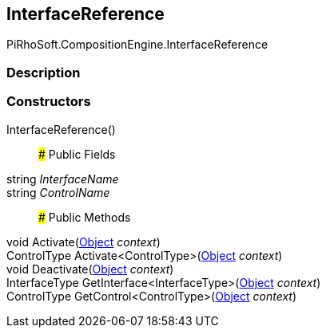 [#reference/interface-reference]

## InterfaceReference

PiRhoSoft.CompositionEngine.InterfaceReference

### Description

### Constructors

InterfaceReference()::

### Public Fields

string _InterfaceName_::

string _ControlName_::

### Public Methods

void Activate(https://docs.unity3d.com/ScriptReference/Object.html[Object^] _context_)::

ControlType Activate<ControlType>(https://docs.unity3d.com/ScriptReference/Object.html[Object^] _context_)::

void Deactivate(https://docs.unity3d.com/ScriptReference/Object.html[Object^] _context_)::

InterfaceType GetInterface<InterfaceType>(https://docs.unity3d.com/ScriptReference/Object.html[Object^] _context_)::

ControlType GetControl<ControlType>(https://docs.unity3d.com/ScriptReference/Object.html[Object^] _context_)::